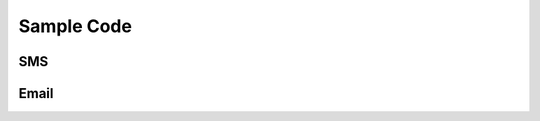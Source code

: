 Sample Code
===========

SMS
---

.. code-block:: ruby
    :linenos:

    // Sets the language settings.
    Settings.Data.CaseInsensitiveFieldNames = true;
    Settings.Data.ConvertDbNullToNull = true;
    Settings.Data.ConvertNullToEmptyString = true;
    Settings.Data.TrimFieldNames = true;
    Settings.Data.TrimStrings = true;
    Settings.Locale.NumericFormat = NumberFormats.General;
    Settings.Locale.TemporalFormat = "{0}";
    Settings.Locale.Culture = Culture.Get('en-AU');
    Settings.Locale.PhoneNumberParser = PhoneNumber.GetParser('AUS/Mobile');
    Settings.Locale.TimeZone = Time.GetTimeZone('SYD');
     
    // Columns
    Record[] records = Data['Source'] to Record[];
    Record firstRecord = records.First();
    Object mobile = firstRecord['Mobile'];
    Object name = firstRecord['Name'];
     
    // Fields
    Object Mobile = TryConvert.ToPhoneNumber(mobile);
    Object CSV = Csv.AutoCreate(
        records, 
        Csv.GetFieldDelimiter('Comma'), Csv.GetRecordDelimiter('CRLF'), Csv.GetQualifier('SingleQuote'), String.GetEncoding('us-ascii'));
     
    // SMS Template
    SmsMessage smsMessage = Sms.CreateMessage();
    smsMessage.ReplyTo = Convert.ToEmailAddress("testing@irwinsolutions.com");
    smsMessage.Subject = "Test Message";
    smsMessage.Body = "A test message from Hg+";
    smsMessage.Recipients = Sms.CreateRecipients(Mobile);
    smsMessage.Encoding = Sms.GetEncoding("Gsm7");
    smsMessage.Condition = Mobile != null;
    smsMessage.Tag["Source"] = "{" + "dataType: 'CSV',  data : '#{CSV}'" + "}";

Email
-----

.. code-block:: ruby
    :linenos:
    
    // Sets the language settings.
    Settings.Data.CaseInsensitiveFieldNames = true;
    Settings.Data.ConvertDbNullToNull = true;
    Settings.Data.ConvertNullToEmptyString = true;
    Settings.Data.ConvertToString = true;
    Settings.Data.TrimFieldNames = true;
    Settings.Data.TrimStrings = true;
    Settings.Locale.NumericFormat = NumberFormats.General;
    Settings.Locale.TemporalFormat = "{0}";
    Settings.Locale.Culture = Culture.Get('en-AU');
    Settings.Locale.PhoneNumberParser = PhoneNumber.GetParser('AUS/Mobile');
    Settings.Locale.TimeZone = Time.GetTimeZone('SYD');
     
    Object EmailAddress = TryConvert.ToEmailAddress(Data.Source['Email']);
     
    // Email Template
    Recipient{Email} recipient1 = Email.CreateRecipient(EmailAddress);
    Message{Email} emailMessage = Email.CreateMessage();
    emailMessage.From =  Convert.ToEmailAddress("support@irwinsolutions.com");
    emailMessage.Subject = "Subject Goes Here";
    emailMessage.Body = @"Body Goes Here";
    emailMessage.Recipients = Email.CreateRecipients(recipient1);
    emailMessage.Condition = EmailAddress != null;
